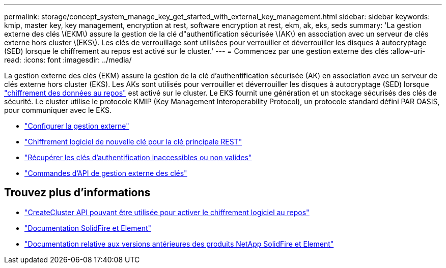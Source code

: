 ---
permalink: storage/concept_system_manage_key_get_started_with_external_key_management.html 
sidebar: sidebar 
keywords: kmip, master key, key management, encryption at rest, software encryption at rest, ekm, ak, eks, seds 
summary: 'La gestion externe des clés \(EKM\) assure la gestion de la clé d"authentification sécurisée \(AK\) en association avec un serveur de clés externe hors cluster \(EKS\). Les clés de verrouillage sont utilisées pour verrouiller et déverrouiller les disques à autocryptage (SED) lorsque le chiffrement au repos est activé sur le cluster.' 
---
= Commencez par une gestion externe des clés
:allow-uri-read: 
:icons: font
:imagesdir: ../media/


[role="lead"]
La gestion externe des clés (EKM) assure la gestion de la clé d'authentification sécurisée (AK) en association avec un serveur de clés externe hors cluster (EKS). Les AKs sont utilisés pour verrouiller et déverrouiller les disques à autocryptage (SED) lorsque link:../concepts/concept_solidfire_concepts_security.html["chiffrement des données au repos"] est activé sur le cluster. Le EKS fournit une génération et un stockage sécurisés des clés de sécurité. Le cluster utilise le protocole KMIP (Key Management Interoperability Protocol), un protocole standard défini PAR OASIS, pour communiquer avec le EKS.

* link:task_system_manage_key_set_up_external_key_management.html["Configurer la gestion externe"]
* link:task_system_manage_rekey_software_ear_master_key.html["Chiffrement logiciel de nouvelle clé pour la clé principale REST"]
* link:concept_system_manage_key_recover_inaccessible_or_invalid_authentication_keys["Récupérer les clés d'authentification inaccessibles ou non valides"]
* link:concept_system_manage_key_external_key_management_api_commands.html["Commandes d'API de gestion externe des clés"]


[discrete]
== Trouvez plus d'informations

* link:../api/reference_element_api_createcluster.html["CreateCluster API pouvant être utilisée pour activer le chiffrement logiciel au repos"]
* https://docs.netapp.com/us-en/element-software/index.html["Documentation SolidFire et Element"]
* https://docs.netapp.com/sfe-122/topic/com.netapp.ndc.sfe-vers/GUID-B1944B0E-B335-4E0B-B9F1-E960BF32AE56.html["Documentation relative aux versions antérieures des produits NetApp SolidFire et Element"^]

